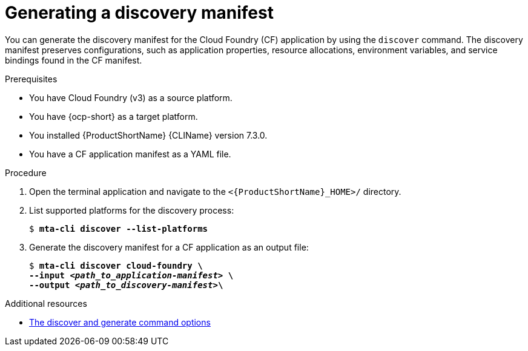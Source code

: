 // Module included in the following assemblies:
//
// * docs/cli-guide/master.adoc

:_mod-docs-content-type: PROCEDURE
[id="generating-discovery-manifest_{context}"]
= Generating a discovery manifest 

You can generate the discovery manifest for the Cloud Foundry (CF) application by using the `discover` command. The discovery manifest preserves configurations, such as application properties, resource allocations, environment variables, and service bindings found in the CF manifest. 

.Prerequisites

* You have Cloud Foundry (v3) as a source platform.
* You have {ocp-short} as a target platform. 
* You installed {ProductShortName} {CLIName} version 7.3.0.
* You have a CF application manifest as a YAML file. 

.Procedure

. Open the terminal application and navigate to the `<{ProductShortName}_HOME>/` directory.

. List supported platforms for the discovery process:
+
[subs="+quotes"]
----
$ *mta-cli discover --list-platforms*
----

. Generate the discovery manifest for a CF application as an output file:
+
[subs="+quotes"]
----
$ *mta-cli discover cloud-foundry \
--input _<path_to_application-manifest>_ \
--output _<path_to_discovery-manifest>_\*
----

[role="_additional-resources"]
.Additional resources

* xref:discover-generate-command-options_generating-assets[The discover and generate command options]
